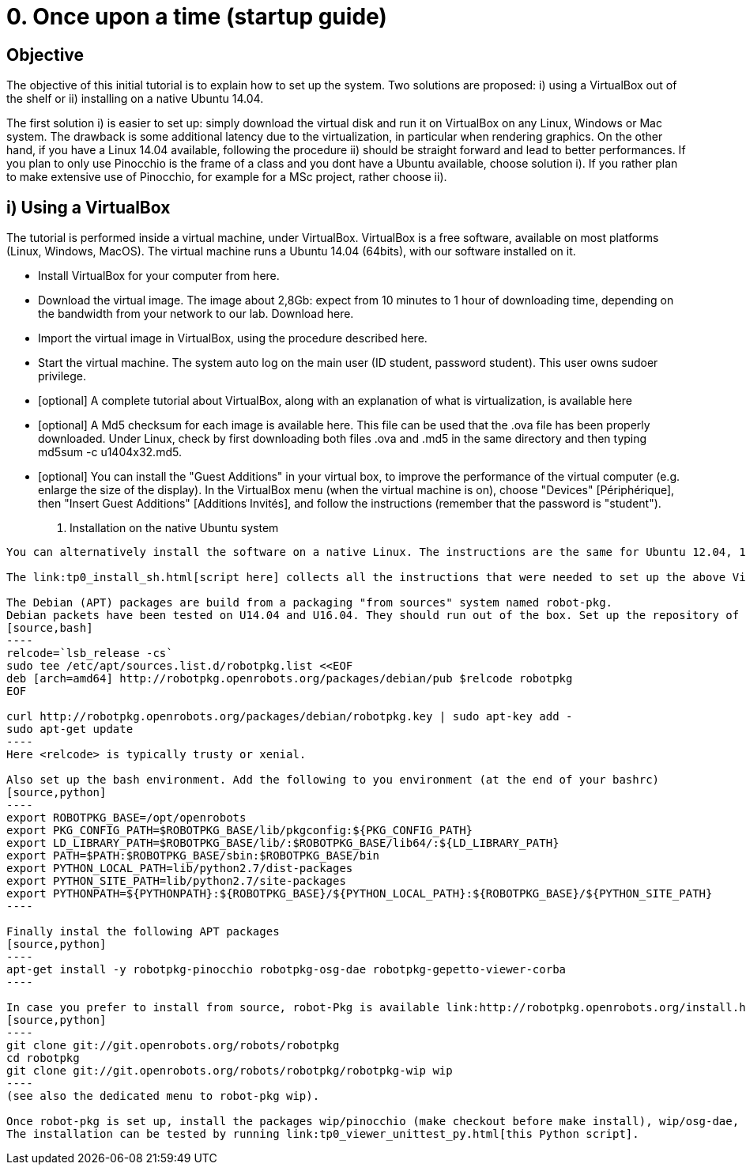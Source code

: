 0. Once upon a time (startup guide)
===================================

Objective
---------
The objective of this initial tutorial is to explain how to set up the system. Two solutions are proposed: i) using a VirtualBox out of the shelf or ii) installing on a native Ubuntu 14.04.

The first solution i) is easier to set up: simply download the virtual disk and run it on VirtualBox on any Linux, Windows or Mac system. The drawback is some additional latency due to the virtualization, in particular when rendering graphics. On the other hand, if you have a Linux 14.04 available, following the procedure ii) should be straight forward and lead to better performances. If you plan to only use Pinocchio is the frame of a class and you dont have a Ubuntu available, choose solution i). If you rather plan to make extensive use of Pinocchio, for example for a MSc project, rather choose ii).

i) Using a VirtualBox
---------------------

The tutorial is performed inside a virtual machine, under VirtualBox. VirtualBox is a free software, available on most platforms (Linux, Windows, MacOS). The virtual machine runs a Ubuntu 14.04 (64bits), with our software installed on it.

*    Install VirtualBox for your computer from here.
*    Download the virtual image. The image about 2,8Gb: expect from 10 minutes to 1 hour of downloading time, depending on the bandwidth from your network to our lab. Download here.
*    Import the virtual image in VirtualBox, using the procedure described here.
*    Start the virtual machine. The system auto log on the main user (ID student, password student). This user owns sudoer privilege.
*    [optional] A complete tutorial about VirtualBox, along with an explanation of what is virtualization, is available here
*    [optional] A Md5 checksum for each image is available here. This file can be used that the .ova file has been properly downloaded. Under Linux, check by first downloading both files .ova and .md5 in the same directory and then typing md5sum -c u1404x32.md5.
*    [optional] You can install the "Guest Additions" in your virtual box, to improve the performance of the virtual computer (e.g. enlarge the size of the display). In the VirtualBox menu (when the virtual machine is on), choose "Devices" [Périphérique], then "Insert Guest Additions" [Additions Invités], and follow the instructions (remember that the password is "student"). 

ii) Installation on the native Ubuntu system
--------------------------------------------

You can alternatively install the software on a native Linux. The instructions are the same for Ubuntu 12.04, 14.04 (32 or 64bits) and 16.04 (64bits).

The link:tp0_install_sh.html[script here] collects all the instructions that were needed to set up the above Virtual Box. It should run immediately on U14.04x64.

The Debian (APT) packages are build from a packaging "from sources" system named robot-pkg.
Debian packets have been tested on U14.04 and U16.04. They should run out of the box. Set up the repository of robot-pkg:
[source,bash]
----
relcode=`lsb_release -cs`
sudo tee /etc/apt/sources.list.d/robotpkg.list <<EOF
deb [arch=amd64] http://robotpkg.openrobots.org/packages/debian/pub $relcode robotpkg
EOF

curl http://robotpkg.openrobots.org/packages/debian/robotpkg.key | sudo apt-key add -
sudo apt-get update
----
Here <relcode> is typically trusty or xenial.

Also set up the bash environment. Add the following to you environment (at the end of your bashrc)
[source,python]
----
export ROBOTPKG_BASE=/opt/openrobots
export PKG_CONFIG_PATH=$ROBOTPKG_BASE/lib/pkgconfig:${PKG_CONFIG_PATH}
export LD_LIBRARY_PATH=$ROBOTPKG_BASE/lib/:$ROBOTPKG_BASE/lib64/:${LD_LIBRARY_PATH}
export PATH=$PATH:$ROBOTPKG_BASE/sbin:$ROBOTPKG_BASE/bin
export PYTHON_LOCAL_PATH=lib/python2.7/dist-packages
export PYTHON_SITE_PATH=lib/python2.7/site-packages
export PYTHONPATH=${PYTHONPATH}:${ROBOTPKG_BASE}/${PYTHON_LOCAL_PATH}:${ROBOTPKG_BASE}/${PYTHON_SITE_PATH}
----

Finally instal the following APT packages
[source,python]
----
apt-get install -y robotpkg-pinocchio robotpkg-osg-dae robotpkg-gepetto-viewer-corba
----

In case you prefer to install from source, robot-Pkg is available link:http://robotpkg.openrobots.org/install.html[at this URL]. Follow the instructions to set up robot-pkg and robot-pkg wip:
[source,python]
----
git clone git://git.openrobots.org/robots/robotpkg
cd robotpkg
git clone git://git.openrobots.org/robots/robotpkg/robotpkg-wip wip
----
(see also the dedicated menu to robot-pkg wip).

Once robot-pkg is set up, install the packages wip/pinocchio (make checkout before make install), wip/osg-dae, and graphics/gepetto-viewer-corba/ .
The installation can be tested by running link:tp0_viewer_unittest_py.html[this Python script].
